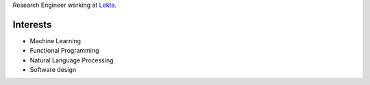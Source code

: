 .. title: Alexander Juda
.. slug: me
.. date: 2020-11-17 00:01:46 UTC+01:00
.. tags: 
.. category: 
.. link: 
.. description: 
.. type: text

Research Engineer working at `Lekta <http://lekta.ai>`_.

Interests
---------

* Machine Learning
* Functional Programming
* Natural Language Processing
* Software design
